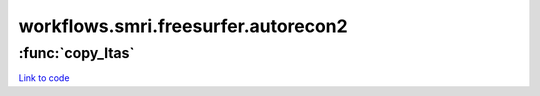 .. AUTO-GENERATED FILE -- DO NOT EDIT!

workflows.smri.freesurfer.autorecon2
====================================


.. module:: nipype.workflows.smri.freesurfer.autorecon2


.. _nipype.workflows.smri.freesurfer.autorecon2.copy_ltas:

:func:`copy_ltas`
-----------------

`Link to code <http://github.com/nipy/nipype/tree/ec86b7476/nipype/workflows/smri/freesurfer/autorecon2.py#L7>`__





